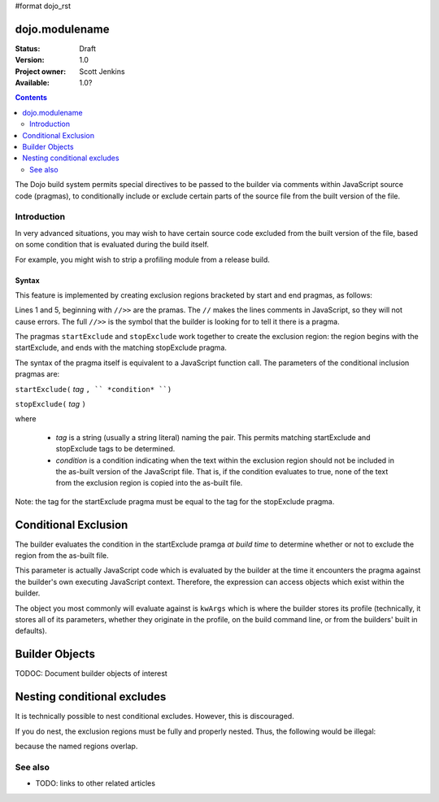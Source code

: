 #format dojo_rst

dojo.modulename
===============

:Status: Draft
:Version: 1.0
:Project owner: Scott Jenkins
:Available: 1.0?

.. contents::
   :depth: 2

The Dojo build system permits special directives to be passed to the builder via comments within JavaScript source code (pragmas), to conditionally include or exclude certain parts of the source file from the built version of the file.

============
Introduction
============

In very advanced situations, you may wish to have certain source code excluded from the built version of the file, based on some condition that is evaluated during the build itself.

For example, you might wish to strip a profiling module from a release build.

Syntax
------

This feature is implemented by creating exclusion regions bracketed by start and end pragmas, as follows:

.. code-block :: javascript
  :linenos:

  //>>startExclude("Tag", kwArgs.layers.length > 1)

  ... code within the region here

  //>>stopExclude("Tag")

Lines 1 and 5, beginning with ``//>>`` are the pramas.  The ``//`` makes the lines comments in JavaScript, so they will not cause errors.  The full ``//>>`` is the symbol that the builder is looking for to tell it there is a pragma.

The pragmas ``startExclude`` and ``stopExclude`` work together to create the exclusion region:  the region begins with the startExclude, and ends with the matching stopExclude pragma.

The syntax of the pragma itself is equivalent to a JavaScript function call.  The parameters of the conditional inclusion pragmas are:

``startExclude(`` *tag* ``, `` *condition* ``)``

``stopExclude(`` *tag* ``)``

where

  * *tag* is a string (usually a string literal) naming the pair.  This permits matching startExclude and stopExclude tags to be determined. 
  * *condition* is a condition indicating when the text within the exclusion region should not be included in the as-built version of the JavaScript file.  That is, if the condition evaluates to true, none of the text from the exclusion region is copied into the as-built file.

Note:  the tag for the startExclude pragma must be equal to the tag for the stopExclude pragma.

Conditional Exclusion
=====================

The builder evaluates the condition in the startExclude pramga *at build time* to determine whether or not to exclude the region from the as-built file.

This parameter is actually JavaScript code which is evaluated by the builder at the time it encounters the pragma against the builder's own executing JavaScript context.  Therefore, the expression can access objects which exist within the builder.

The object you most commonly will evaluate against is ``kwArgs`` which is where the builder stores its profile (technically, it stores all of its parameters, whether they originate in the profile, on the build command line, or from the builders' built in defaults).

Builder Objects
===============

TODOC:  Document builder objects of interest

Nesting conditional excludes
============================

It is technically possible to nest conditional excludes.  However, this is discouraged.

If you do nest, the exclusion regions must be fully and properly nested.  Thus, the following would be illegal:

.. code-block :: javascript
  :linenos:

  //>>startExclude("AAA", kwArgs.layers.length > 1)

  ...

  //>>startExclude("BBB", kwArgs.layers.indexOf("dojo") == 1)

  ...

  //>>stopExclude("AAA")
  //>>stopExclude("BBB")

because the named regions overlap.


========
See also
========

* TODO: links to other related articles

